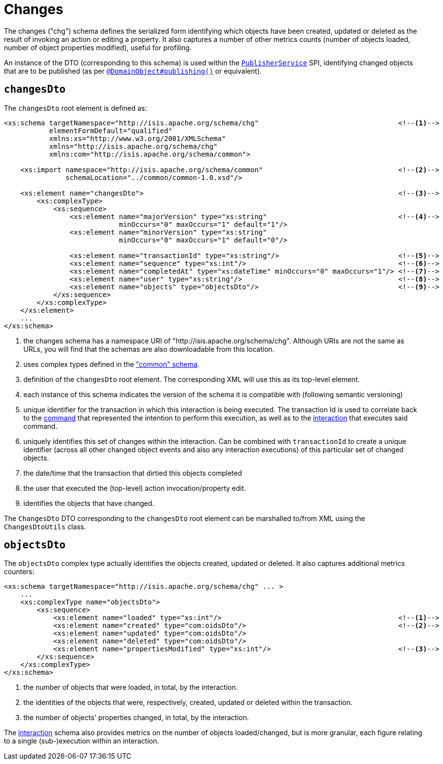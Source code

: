 [[chg]]
= Changes
:Notice: Licensed to the Apache Software Foundation (ASF) under one or more contributor license agreements. See the NOTICE file distributed with this work for additional information regarding copyright ownership. The ASF licenses this file to you under the Apache License, Version 2.0 (the "License"); you may not use this file except in compliance with the License. You may obtain a copy of the License at. http://www.apache.org/licenses/LICENSE-2.0 . Unless required by applicable law or agreed to in writing, software distributed under the License is distributed on an "AS IS" BASIS, WITHOUT WARRANTIES OR  CONDITIONS OF ANY KIND, either express or implied. See the License for the specific language governing permissions and limitations under the License.
:page-partial:


The changes ("chg") schema defines the serialized form identifying which objects have been created, updated or deleted as the result of invoking an action or editing a property.
It also captures a number of other metrics counts (number of objects loaded, number of object properties modified), useful for profiling.

An instance of the DTO (corresponding to this schema) is used within the xref:refguide:applib-svc:persistence-layer-spi/PublisherService.adoc[`PublisherService`] SPI, identifying changed objects that are to be
published (as per xref:refguide:applib-ant:DomainObject.adoc#publishing[`@DomainObject#publishing()`] or equivalent).


== `changesDto`

The `changesDto` root element is defined as:

[source,xml]
----
<xs:schema targetNamespace="http://isis.apache.org/schema/chg"                                  <!--1-->
           elementFormDefault="qualified"
           xmlns:xs="http://www.w3.org/2001/XMLSchema"
           xmlns="http://isis.apache.org/schema/chg"
           xmlns:com="http://isis.apache.org/schema/common">

    <xs:import namespace="http://isis.apache.org/schema/common"                                 <!--2-->
               schemaLocation="../common/common-1.0.xsd"/>

    <xs:element name="changesDto">                                                              <!--3-->
        <xs:complexType>
            <xs:sequence>
                <xs:element name="majorVersion" type="xs:string"                                <!--4-->
                            minOccurs="0" maxOccurs="1" default="1"/>
                <xs:element name="minorVersion" type="xs:string"
                            minOccurs="0" maxOccurs="1" default="0"/>

                <xs:element name="transactionId" type="xs:string"/>                             <!--5-->
                <xs:element name="sequence" type="xs:int"/>                                     <!--6-->
                <xs:element name="completedAt" type="xs:dateTime" minOccurs="0" maxOccurs="1"/> <!--7-->
                <xs:element name="user" type="xs:string"/>                                      <!--8-->
                <xs:element name="objects" type="objectsDto"/>                                  <!--9-->
            </xs:sequence>
        </xs:complexType>
    </xs:element>
    ...
</xs:schema>
----
<1> the changes schema has a namespace URI of "http://isis.apache.org/schema/chg".
Although URIs are not the same as URLs, you will find that the schemas are also downloadable from this location.
<2> uses complex types defined in the xref:refguide:schema:common.adoc["common" schema].
<3> definition of the `changesDto` root element.
The corresponding XML will use this as its top-level element.
<4> each instance of this schema indicates the version of the schema it is compatible with (following semantic versioning)
<5> unique identifier for the transaction in which this interaction is being executed.
The transaction Id is used to correlate back to the xref:refguide:schema:command[command] that represented the intention to perform this execution, as well as to the xref:refguide:schema:about.adoc#interaction.adoc[interaction] that executes said command.
<6> uniquely identifies this set of changes within the interaction.
Can be combined with `transactionId` to create a unique identifier (across all other changed object events and also any interaction executions) of this particular set of changed objects.
<7> the date/time that the transaction that dirtied this objects completed
<8> the user that executed the (top-level) action invocation/property edit.
<9> identifies the objects that have changed.

The `ChangesDto` DTO corresponding to the `changesDto` root element can be marshalled to/from XML using the `ChangesDtoUtils` class.



== `objectsDto`

The `objectsDto` complex type actually identifies the objects created, updated or deleted.
It also captures additional metrics counters:

[source,xml]
----
<xs:schema targetNamespace="http://isis.apache.org/schema/chg" ... >
    ...
    <xs:complexType name="objectsDto">
        <xs:sequence>
            <xs:element name="loaded" type="xs:int"/>                                           <!--1-->
            <xs:element name="created" type="com:oidsDto"/>                                     <!--2-->
            <xs:element name="updated" type="com:oidsDto"/>
            <xs:element name="deleted" type="com:oidsDto"/>
            <xs:element name="propertiesModified" type="xs:int"/>                               <!--3-->
        </xs:sequence>
    </xs:complexType>
</xs:schema>
----
<1> the number of objects that were loaded, in total, by the interaction.
<2> the identities of the objects that were, respectively, created, updated or deleted within the transaction.
<3> the number of objects' properties changed, in total, by the interaction.

The xref:refguide:schema:ixn.adoc[interaction] schema also provides metrics on the number of objects loaded/changed, but is more granular, each figure relating to a single (sub-)execution within an interaction.
